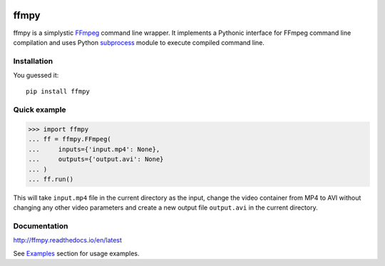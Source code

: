 .. image:: https://img.shields.io/pypi/v/ffmpy.svg
    :target: https://pypi.python.org/pypi/ffmpy
    :alt: Latest version

.. image:: https://travis-ci.org/Ch00k/ffmpy.svg?branch=master
    :target: https://travis-ci.org/Ch00k/ffmpy
    :alt: Travis-CI

.. image:: https://readthedocs.org/projects/ffmpy/badge/?version=latest
    :target: http://ffmpy.readthedocs.io/en/latest/?badge=latest
    :alt: Documentation Status


ffmpy
=====
ffmpy is a simplystic `FFmpeg <http://ffmpeg.org/>`_ command line wrapper. It implements a Pythonic interface for FFmpeg command line compilation and uses Python `subprocess <https://docs.python.org/2/library/subprocess.html>`_ module to execute compiled command line.

Installation
------------
You guessed it::

  pip install ffmpy

Quick example
-------------
.. code:: python

  >>> import ffmpy
  ... ff = ffmpy.FFmpeg(
  ...     inputs={'input.mp4': None},
  ...     outputs={'output.avi': None}
  ... )
  ... ff.run()

This will take ``input.mp4`` file in the current directory as the input, change the video container from MP4 to AVI without changing any other video parameters and create a new output file ``output.avi`` in the current directory.

Documentation
-------------
http://ffmpy.readthedocs.io/en/latest

See `Examples <http://ffmpy.readthedocs.io/en/latest/examples.html>`_ section for usage examples.
